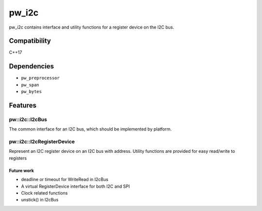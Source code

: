 .. _chapter-pw-i2c:

.. default-domain:: cpp

.. highlight:: sh

---------
pw_i2c
---------
pw_i2c contains interface and utility functions for a register device on the I2C bus.

Compatibility
=============
C++17

Dependencies
============
* ``pw_preprocessor``
* ``pw_span``
* ``pw_bytes``

Features
========

pw::i2c::I2cBus
-----------------
The common interface for an I2C bus, which should be implemented by platform.

pw::i2c::I2cRegisterDevice
---------------------------
Represent an I2C register device on an I2C bus with address.
Utility functions are provided for easy read/write to registers

Future work
^^^^^^^^^^^
- deadline or timeout for WriteRead in I2cBus
- A virtual RegisterDevice interface for both I2C and SPI
- Clock related functions
- unstick() in I2cBus
